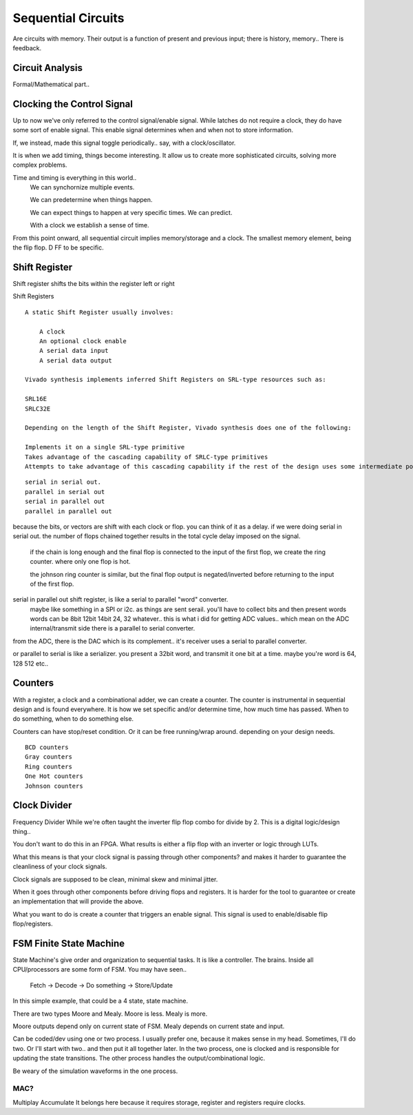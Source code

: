 ************************
Sequential Circuits
************************
Are circuits with memory.
Their output is a function of present and previous input; there is history, memory..
There is feedback.


Circuit Analysis
##########################
Formal/Mathematical part..



Clocking the Control Signal
####################################################
Up to now we've only referred to the control signal/enable signal.
While latches do not require a clock, they do have some sort of enable signal.
This enable signal determines when and when not to store information.

If, we instead, made this signal toggle periodically.. say, with a clock/oscillator.

It is when we add timing, things become interesting.
It allow us to create more sophisticated circuits, solving more complex problems.

Time and timing is everything in this world..
    We can synchornize multiple events.

    We can predetermine when things happen.

    We can expect things to happen at very specific times. We can predict.

    With a clock we establish a sense of time.


From this point onward, all sequential circuit implies memory/storage and a clock.
The smallest memory element, being the flip flop. D FF to be specific.




Shift Register
##########################

Shift register shifts the bits within the register left or right

Shift Registers
:: 

    A static Shift Register usually involves:

        A clock
        An optional clock enable
        A serial data input
        A serial data output

    Vivado synthesis implements inferred Shift Registers on SRL-type resources such as:

    SRL16E
    SRLC32E

    Depending on the length of the Shift Register, Vivado synthesis does one of the following:

    Implements it on a single SRL-type primitive
    Takes advantage of the cascading capability of SRLC-type primitives
    Attempts to take advantage of this cascading capability if the rest of the design uses some intermediate positions of the Shift Register

::
        
    serial in serial out. 
    parallel in serial out
    serial in parallel out
    parallel in parallel out

because the bits, or vectors are shift with each clock or flop. you can think of it as a delay.
if we were doing serial in serial out. the number of flops chained together results in the total
cycle delay imposed on the signal.
    if the chain is long enough and the final flop is connected to the input of the first flop,
    we create the ring counter. where only one flop is hot.

    the johnson ring counter is similar, but the final flop output is negated/inverted before 
    returning to the input of the first flop.


serial in parallel out shift register, is like a serial to parallel "word" converter.
    maybe like something in a SPI or i2c. as things are sent serail. you'll have to collect bits and then present words
    words can be 8bit 12bit 14bit 24, 32 whatever.. this is what i did for getting ADC values.. which mean
    on the ADC internal/transmit side there is a parallel to serial converter.

from the ADC, there is the DAC which is its complement.. it's receiver uses a serial to parallel converter.

or parallel to serial is like a serializer. you present a 32bit word, and transmit it one bit at a time.
maybe you're word is 64, 128 512 etc..

Counters
##########################

With a register, a clock and a combinational adder, we can create a counter.
The counter is instrumental in sequential design and is found everywhere.
It is how we set specific and/or determine time, how much time has passed.
When to do something, when to do something else. 

Counters can have stop/reset condition.
Or it can be free running/wrap around. depending on your design needs.

::

    BCD counters
    Gray counters
    Ring counters
    One Hot counters
    Johnson counters


Clock Divider
####################################################
Frequency Divider
While we're often taught the inverter flip flop combo for divide by 2.
This is a digital logic/design thing..

You don't want to do this in an FPGA.
What results is either a flip flop with an inverter or logic through LUTs.

What this means is that your clock signal is passing through other components?
and makes it harder to guarantee the cleanliness of your clock signals.

Clock signals are supposed to be clean, minimal skew and minimal jitter.

When it goes through other components before driving flops and registers.
It is harder for the tool to guarantee or create an implementation
that will provide the above.

What you want to do is create a counter that triggers an enable signal.
This signal is used to enable/disable flip flop/registers.


FSM Finite State Machine
##########################

State Machine's give order and organization to sequential tasks.
It is like a controller. The brains. Inside all CPU/processors are some form of FSM.
You may have seen..
    Fetch -> Decode -> Do something -> Store/Update

In this simple example, that could be a 4 state, state machine.

There are two types Moore and Mealy. 
Moore is less. Mealy is more.

Moore outputs depend only on current state of FSM.
Mealy depends on current state and input.


Can be coded/dev using one or two process.
I usually prefer one, because it makes sense in my head.
Sometimes, I'll do two. Or I'll start with two.. and then put it all together later.
In the two process, one is clocked and is responsible for updating the state transitions.
The other process handles the output/combinational logic.

Be weary of the simulation waveforms in the one process.





MAC?
=========================
Multiplay Accumulate
It belongs here because it requires storage, register and registers require clocks.